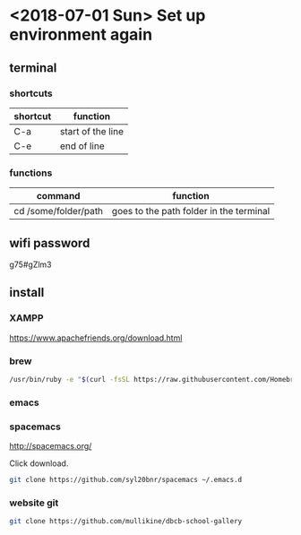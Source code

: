 * <2018-07-01 Sun> Set up environment again

** terminal
*** shortcuts
| shortcut | function          |
|----------+-------------------|
| C-a      | start of the line |
| C-e      | end of line       |

*** functions
| command              | function                                |
|----------------------+-----------------------------------------|
| cd /some/folder/path | goes to the path folder in the terminal |


** wifi password

g75#gZlm3

** install

*** XAMPP

https://www.apachefriends.org/download.html

*** brew

#+BEGIN_SRC sh
  /usr/bin/ruby -e "$(curl -fsSL https://raw.githubusercontent.com/Homebrew/install/master/install)"
#+END_SRC

*** emacs

*** spacemacs

http://spacemacs.org/

Click download.

#+BEGIN_SRC sh
  git clone https://github.com/syl20bnr/spacemacs ~/.emacs.d
#+END_SRC

*** website git
#+BEGIN_SRC sh
  git clone https://github.com/mullikine/dbcb-school-gallery
#+END_SRC
